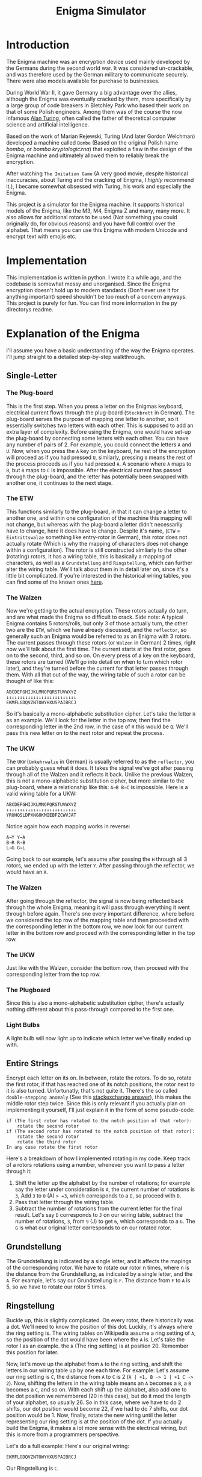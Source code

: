 #+TITLE: Enigma Simulator

* Introduction
The Enigma machine was an encryption device used mainly developed by the Germans during the second world war. It was considered un-crackable, and was therefore used by the German military to communicate securely. There were also models available for purchase to businesses.

During World War II, it gave Germany a big advantage over the allies, although the Enigma was eventually cracked by them, more specifically by a large group of code breakers in Bletchley Park who based their work on that of some Polish engineers. Among them was of the course the now infamous [[https://en.wikipedia.org/wiki/Alan_Turing][Alan Turing]], often called the father of theoretical computer science and artificial intelligence.

Based on the work of Marian Rejewski, Turing (And later Gordon Welchman) developed a machine called =Bombe= (Based on the original Polish name /bomba/, or /bomba kryptologiczna/) that exploited a flaw in the design of the Enigma machine and ultimately allowed them to reliably break the encryption.

After watching =The Imitation Game= (A very good movie, despite historical inaccuracies, about Turing and the cracking of Enigma, I /highly/ recommend it.), I became somewhat obsessed with Turing, his work and especially the Enigma.

This project is a simulator for the Enigma machine. It supports historical models of the Enigma, like the M3, M4, Enigma Z and many, many more. It also allows for additional rotors to be used (Not something you could originally do, for obvious reasons) and you have full control over the alphabet. That means you can use this Enigma with modern Unicode and encrypt text with emojis etc.

* Implementation
This implementation is written in python. I wrote it a while ago, and the codebase is somewhat messy and unorganised. Since the Enigma encryption doesn't hold up to modern standards (Don't ever use it for anything important) speed shouldn't be too much of a concern anyways. This project is purely for fun. You can find more information in the py directorys readme.
* Explanation of the Enigma
I'll assume you have a basic understanding of the way the Enigma operates. I'll jump straight to a detailed step-by-step walkthrough.
** Single-Letter
*** The Plug-board
This is the first step. When you press a letter on the Enigmas keyboard, electrical current flows through the plug-board (=Steckbrett= in German). The plug-board serves the purpose of mapping one letter to another, so it essentially switches two letters with each other. This is supposed to add an extra layer of complexity.
Before using the Enigma, one would have set-up the plug-board by connecting some letters with each other. You can have any number of pairs of 2. For example, you could connect the letters =A= and =U=. Now, when you press the =A= key on the keyboard, he rest of the encryption will proceed as if you had pressed =U=, similarly, pressing =U= means the rest of the process proceeds as if you had pressed =A=. A scenario where =A= maps to =B=, but =B= maps to =C= is impossible.
After the electrical current has passed through the plug-board, and the letter has potentially been swapped with another one, it continues to the next stage.
*** The ETW
This functions similarly to the plug-board, in that it can change a letter to another one, and within one configuration of the machine this mapping will not change, but whereas with the plug-board a letter didn't necessarily have to change, here it does have to change.
Despite it's name, (=ETW= = =Eintrittswalze= something like entry-rotor in German), this rotor does not actually rotate (Which is why the mapping of characters does not change within a configuration).
The rotor is still constructed simliarly to the other (rotating) rotors, it has a wiring table, this is basically a mapping of characters, as well as a =Grundstellung= and =Ringstellung=, which can further alter the wiring table. We'll talk about them in in detail later on, since it's a little bit complicated.
If you're interested in the historical wiring tables, you can find some of the known ones [[https://en.wikipedia.org/wiki/Enigma_rotor_details][here]].
*** The Walzen
Now we're getting to the actual encryption. These rotors actually do turn, and are what made the Enigma so difficult to crack.
Side note: A typical Enigma contains 5 rotors/rolls, but only 3 of those actually turn, the other two are the =ETW=, which we have already discussed, and the =reflector=, so generally such an Enigma would be referred to as an Enigma with 3 rotors.
The current passes through these rotors (or =Walzen= in German) 2 times, right now we'll talk about the first time. The current starts at the first rotor, goes on to the second, third, and so on. On every press of a key on the keyboard, these rotors are turned (We'll go into detail on when to turn which rotor later), and they're turned before the current for that letter passes through them.
With all that out of the way, the wiring table of such a rotor can be thought of like this:
#+begin_example
ABCDEFGHIJKLMNOPQRSTUVWXYZ
↓↓↓↓↓↓↓↓↓↓↓↓↓↓↓↓↓↓↓↓↓↓↓↓↓↓
EKMFLGDQVZNTOWYHXUSPAIBRCJ
#+end_example
So it's basically a mono-alphabetic substitution cipher.
Let's take the letter =H= as an example. We'll look for the letter in the top row, then find the corresponding letter in the 2nd row, in the case of =H= this would be =Q=. We'll pass this new letter on to the next rotor and repeat the process.

*** The UKW
The =UKW= (=Umkehrwalze= in German) is usually referred to as the =reflector=, you can probably guess what it does. It takes the signal we've got after passing through all of the Walzen and it reflects it back.
Unlike the previous Walzen, this is not a mono-alphabetic substitution cipher, but more similar to the plug-board, where a relationship like this: =A→B B→C= is impossible. Here is a valid wiring table for a UKW:
#+begin_example
ABCDEFGHIJKLMNOPQRSTUVWXYZ
↓↓↓↓↓↓↓↓↓↓↓↓↓↓↓↓↓↓↓↓↓↓↓↓↓↓
YRUHQSLDPXNGOKMIEBFZCWVJAT
#+end_example
Notice again how each mapping works in reverse:
#+begin_example
A→Y Y→A
B→R R→B
L→G G→L
#+end_example
Going back to our example, let's assume after passing the =H= through all 3 rotors, we ended up with the letter =Y=. After passing through the reflector, we would have an =A=.


*** The Walzen
After going through the reflector, the signal is now being reflected back through the whole Enigma, meaning it will pass through everything it went through before again.
There's one every important difference, where before we considered the top row of the mapping table and then proceeded with the corresponding letter in the bottom row, we now look for our current letter in the bottom row and proceed with the corresponding letter in the top row.
*** The UKW
Just like with the Walzen, consider the bottom row, then proceed with the corresponding letter from the top row.
*** The Plugboard
Since this is also a mono-alphabetic substitution cipher, there's actually nothing different about this pass-through compared to the first one.
*** Light Bulbs
A light bulb will now light up to indicate which letter we've finally ended up with.
** Entire Strings
Encrypt each letter on its on. In between, rotate the rotors.
To do so, rotate the first rotor, if that has reached one of its notch positions, the rotor next to it is also turned.
Unfortunatly, that's not quite it. There's the so called =double-stepping anomaly= (See this [[https://crypto.stackexchange.com/a/71395/68732][stackexchange answer]]), this makes the middle rotor step twice. Since this is only relevant if you actually plan on implementing it yourself, I'll just explain it in the form of some pseudo-code:
#+begin_src
if (The first rotor has rotated to the notch position of that rotor):
    rotate the second rotor
if (The second rotor has rotated to the notch position of that rotor):
    rotate the second rotor
    rotate the third rotor
In any case rotate the first rotor
#+end_src
Here's a breakdown of how I implemented rotating in my code.
Keep track of a rotors rotations using a number, whenever you want to pass a letter through it:
1. Shift the letter up the alphabet by the number of rotations; for example say the letter under consideration is =A=, the current number of rotations is =3=, Add =3= to =0= (A) => =3=, which corresponds to a =D=, so proceed with =D=.
2. Pass that letter through the wiring table.
3. Subtract the number of rotations from the current letter for the final result. Let's say =D= corresponds to =J= on our wiring table, subtract the number of rotations, =3=, from =9= (J) to get =6=, which corresponds to a =G=. The =G= is what our original letter corresponds to on our rotated rotor.
** Grundstellung
The Grundstellung is indicated by a single letter, and it affects the mapings of the corresponding rotor. We have to rotate our rotor n times, where n is the distance from the Grundstellung, as indicated by a single letter, and the =A=.
For example, let's say our Grundstellung is =F=. The distance from =F= to =A= is 5, so we have to rotate our rotor 5 times.
** Ringstellung
Buckle up, this is slightly complicated.
On every rotor, there historically was a dot. We'll need to know the position of this dot. Luckily, it's always where the ring setting is. The wiring tables on Wikipedia assume a ring setting of =A=, so the position of the dot would have been where the =A= is.
Let's take the rotor I as an example. the =A= (The ring setting) is at position 20. Remember this position for later.

Now, let's move up the alphabet from =A= to the ring setting, and shift the letters in our wiring table up by one each time. For example: Let's assume our ring setting is =C=, the distance from =A= to =C= is 2 (=A | +1, B -> 1 | +1 C -> 2=). Now, shifting the letters in the wiring table means an =A= becomes a =B=, a =B= becomes a =C=, and so on. With each shift up the alphabet, also add one to the dot position we remembered (20 in this case), but do it mod the length of your alphabet, so usually 26.
So in this case, where we have to do 2 shifts, our dot position would become 22, if we had to do 7 shifts, our dot position would be 1.
Now, finally, rotate the new wiring until the letter representing our ring setting is at the position of the dot.
If you actually build the Enigma, it makes a lot more sense with the electrical wiring, but this is more from a programmers perspective.

Let's do a full example:
Here's our original wiring:
#+begin_example
EKMFLGDQVZNTOWYHXUSPAIBRCJ
#+end_example
Our Ringstellung is =C=.

Step 1: find the position of =A= in the wiring table, in this case it's =20=, remember this.

Step 2: Shift the letter in the wiring table up the alphabet up n times, where n is the distance from =A= to =C= (Our Ringstellung), and add n to our dot position.

#+begin_example
A → B:
EKMFLGDQVZNTOWYHXUSPAIBRCJ
↓↓↓↓↓↓↓↓↓↓↓↓↓↓↓↓↓↓↓↓↓↓↓↓↓↓
FLNGMHERWAOUPXZIYVTQBJCSDK

dot position + 1 = 21
#+end_example
#+begin_example
B → C:
EKMFLGDQVZNTOWYHXUSPAIBRCJ
↓↓↓↓↓↓↓↓↓↓↓↓↓↓↓↓↓↓↓↓↓↓↓↓↓↓
GMOHNIFSXBPVQYAJZWURCKDTEL

dot position + 1 = 22
#+end_example

Step 3: Rotate until =C= is at the dot position:
#+begin_example
Rotation 1:

GMOHNIFSXBPVQYAJZWURCKDTEL
↓↓↓↓↓↓↓↓↓↓↓↓↓↓↓↓↓↓↓↓↓↓↓↓↓↓
LGMOHNIFSXBPVQYAJZWURCKDTE
#+end_example
#+begin_example
Rotation 2:

LGMOHNIFSXBPVQYAJZWURCKDTE
↓↓↓↓↓↓↓↓↓↓↓↓↓↓↓↓↓↓↓↓↓↓↓↓↓↓
ELGMOHNIFSXBPVQYAJZWURCKDT
#+end_example

That's it. Simple, right?
This is our final wiring table:
#+begin_example
ABCDEFGHIJKLMNOPQRSTUVWXYZ
↓↓↓↓↓↓↓↓↓↓↓↓↓↓↓↓↓↓↓↓↓↓↓↓↓↓
ELGMOHNIFSXBPVQYAJZWURCKDT
#+end_example

[[https://pastebin.com/DVip1ypK][Here]] are a few more examples (You also find the examples in a [[file:enigma_ring_settings_examples_a-z.txt][file]] in this repository).
